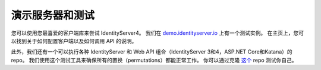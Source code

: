 演示服务器和测试
=====================

您可以使用您最喜爱的客户端库来尝试 IdentityServer4。 我们在 `demo.identityserver.io <https://demo.identityserver.io>`_ 上有一个测试实例。
在主页上，您可以找到关于如何配置客户端以及如何调用 API 的说明。

此外，我们还有一个可以执行各种 IdentityServer 和 Web API 组合（IdentityServer 3和4，ASP.NET Core和Katana）的 repo。 我们使用这个测试工具来确保所有的置换（permutations）都能正常工作。 你可以通过克隆 `这个 <https://github.com/IdentityServer/CrossVersionIntegrationTests>`_ repo 测试你自己。 
